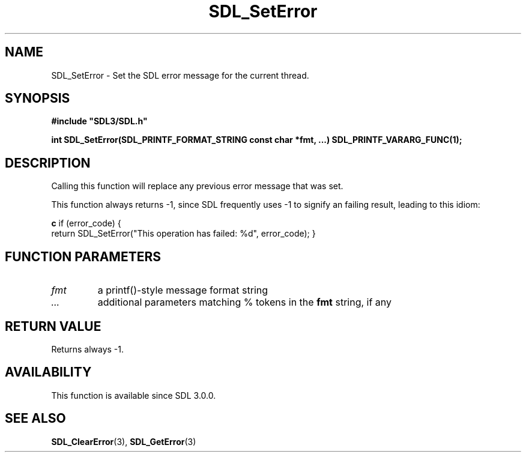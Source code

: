 .\" This manpage content is licensed under Creative Commons
.\"  Attribution 4.0 International (CC BY 4.0)
.\"   https://creativecommons.org/licenses/by/4.0/
.\" This manpage was generated from SDL's wiki page for SDL_SetError:
.\"   https://wiki.libsdl.org/SDL_SetError
.\" Generated with SDL/build-scripts/wikiheaders.pl
.\"  revision 60dcaff7eb25a01c9c87a5fed335b29a5625b95b
.\" Please report issues in this manpage's content at:
.\"   https://github.com/libsdl-org/sdlwiki/issues/new
.\" Please report issues in the generation of this manpage from the wiki at:
.\"   https://github.com/libsdl-org/SDL/issues/new?title=Misgenerated%20manpage%20for%20SDL_SetError
.\" SDL can be found at https://libsdl.org/
.de URL
\$2 \(laURL: \$1 \(ra\$3
..
.if \n[.g] .mso www.tmac
.TH SDL_SetError 3 "SDL 3.0.0" "SDL" "SDL3 FUNCTIONS"
.SH NAME
SDL_SetError \- Set the SDL error message for the current thread\[char46]
.SH SYNOPSIS
.nf
.B #include \(dqSDL3/SDL.h\(dq
.PP
.BI "int SDL_SetError(SDL_PRINTF_FORMAT_STRING const char *fmt, ...) SDL_PRINTF_VARARG_FUNC(1);
.fi
.SH DESCRIPTION
Calling this function will replace any previous error message that was set\[char46]

This function always returns -1, since SDL frequently uses -1 to signify an
failing result, leading to this idiom:
.BR 

.BR c
if (error_code) {
    return SDL_SetError("This operation has failed: %d", error_code);
}


.BR 

.SH FUNCTION PARAMETERS
.TP
.I fmt
a printf()-style message format string
.TP
.I ...
additional parameters matching % tokens in the
.BR fmt
string, if any
.SH RETURN VALUE
Returns always -1\[char46]

.SH AVAILABILITY
This function is available since SDL 3\[char46]0\[char46]0\[char46]

.SH SEE ALSO
.BR SDL_ClearError (3),
.BR SDL_GetError (3)
